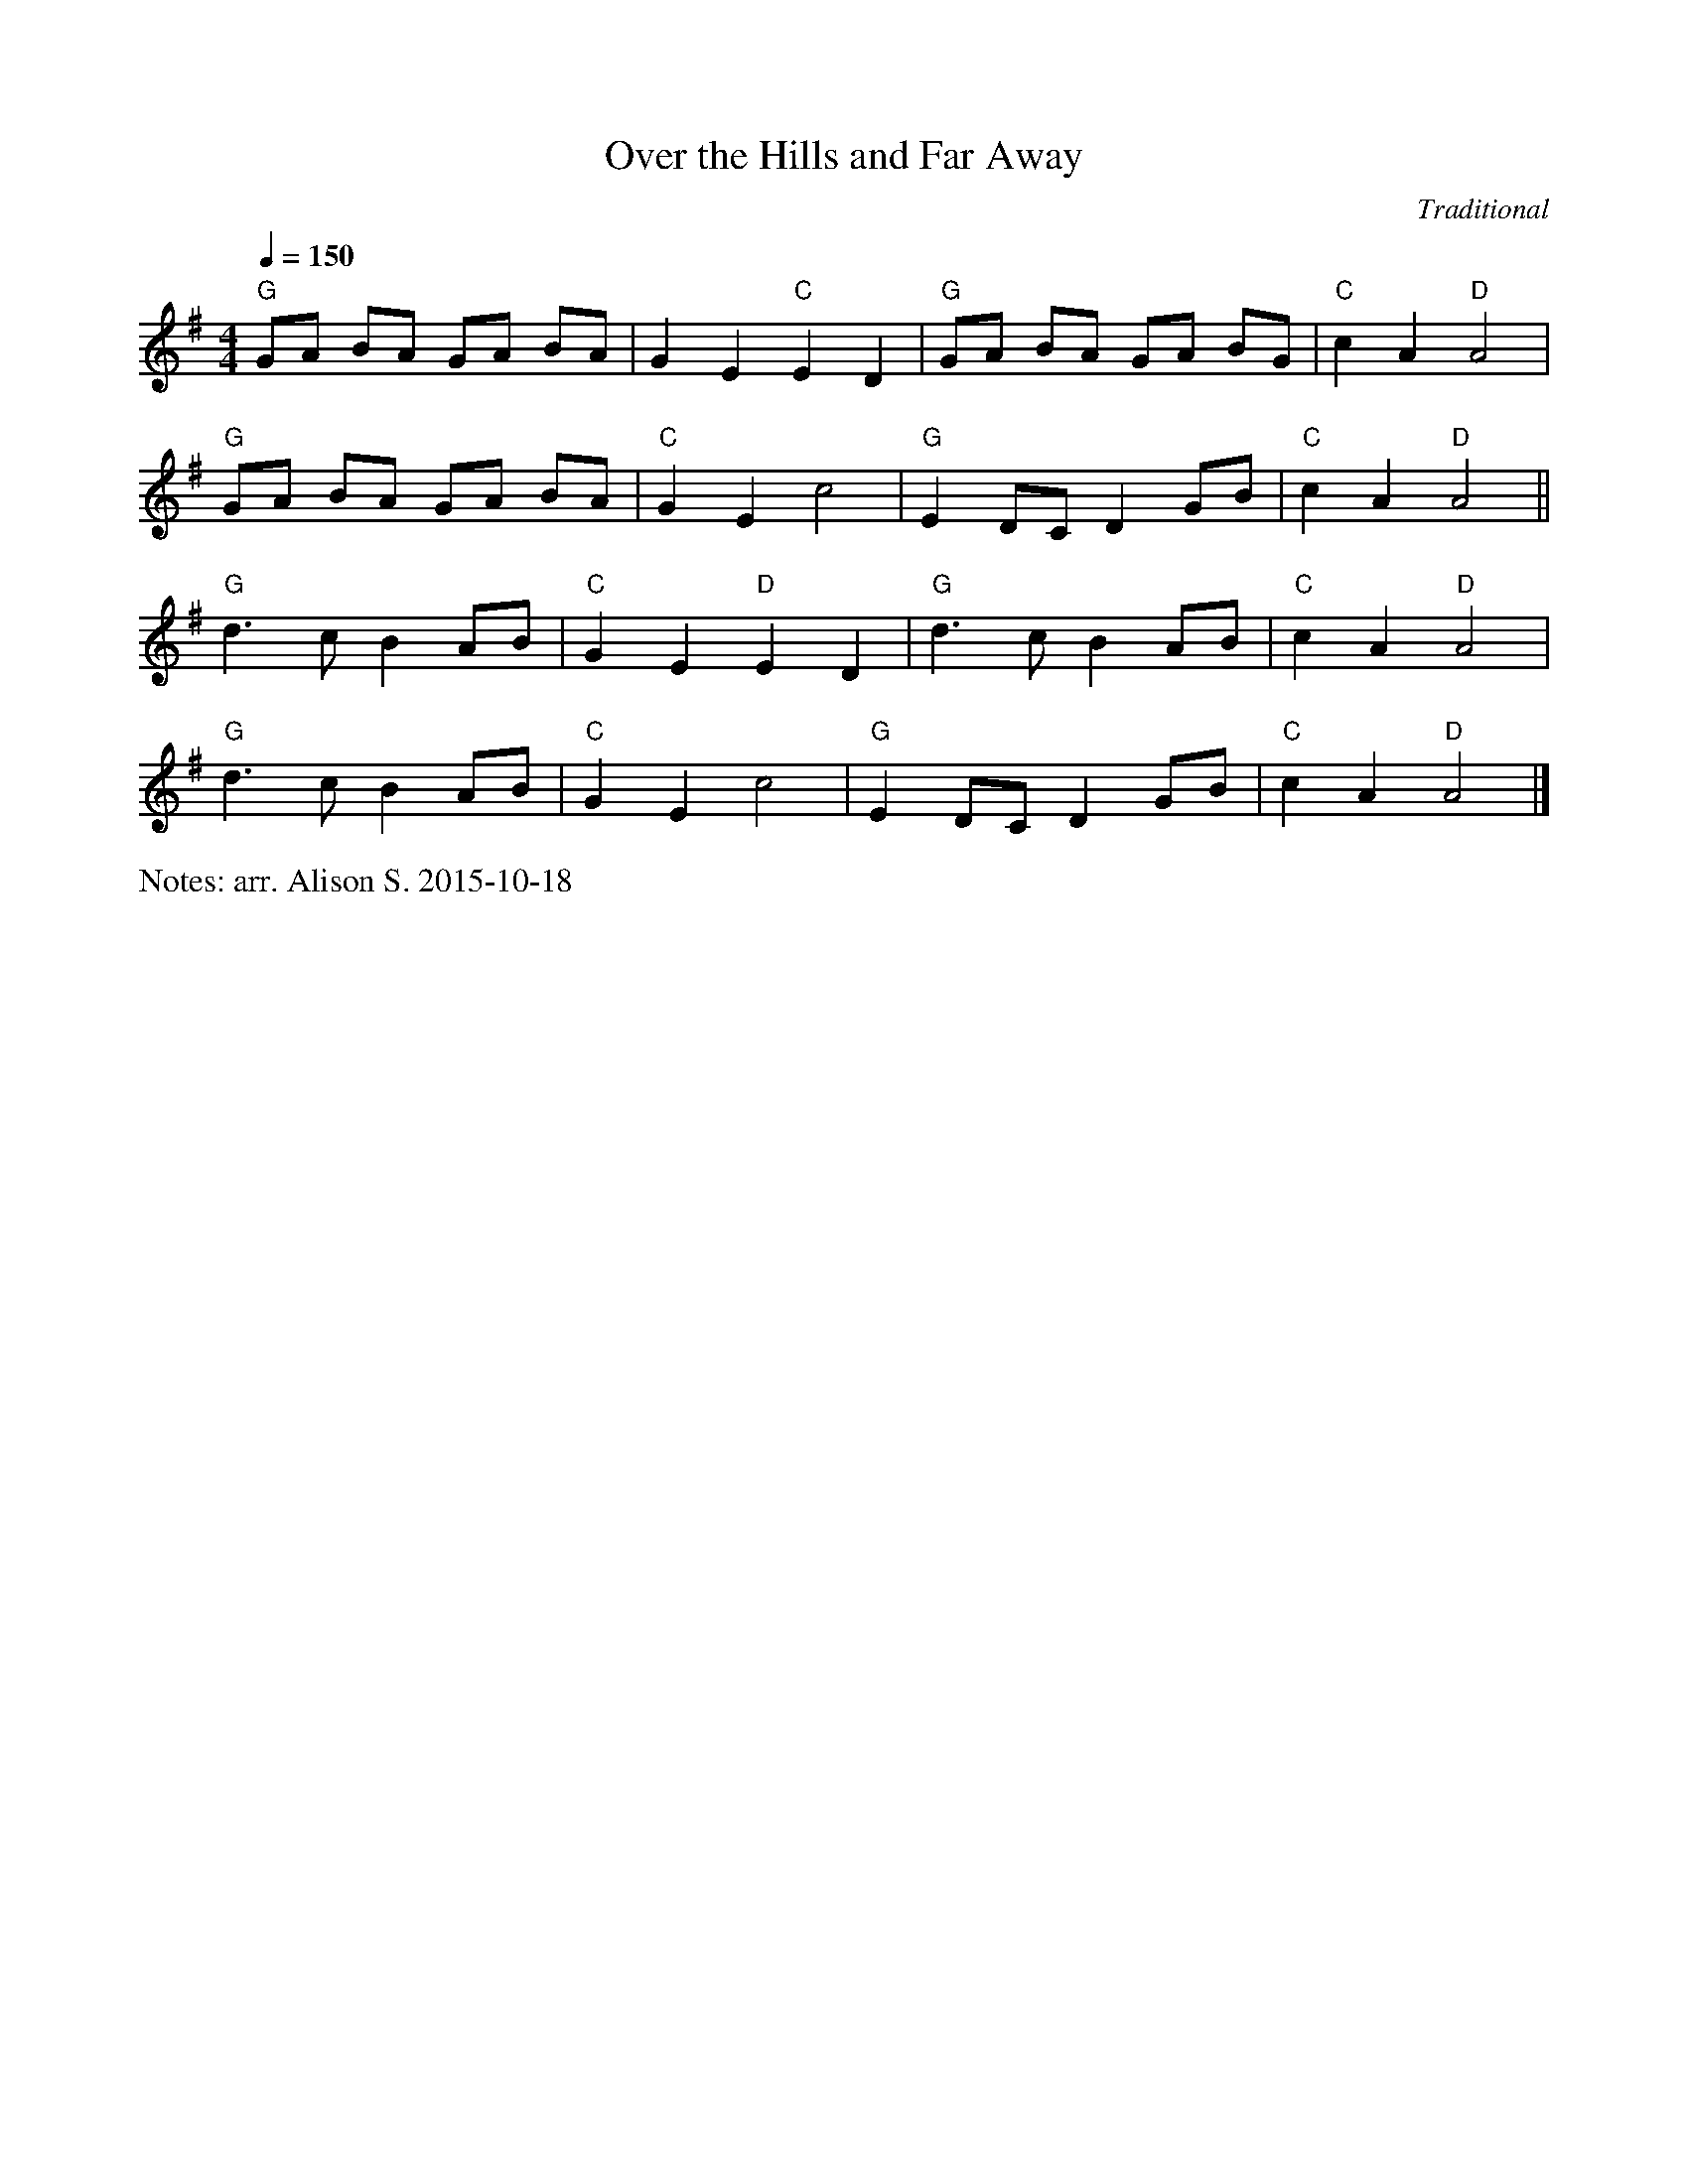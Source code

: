 X:1 
T:Over the Hills and Far Away
C:Traditional
Q:1/4=150
V:1
M:4/4
%%writefields N               % the N: field is printed out
N:arr. Alison S. 2015-10-18
L:1/8    
K:G
"G" GA BA GA BA | G2 E2 "C" E2 D2 | "G" GA BA GA BG | "C" c2 A2 "D" A4 |
"G" GA BA GA BA | "C" G2 E2 c4 | "G" E2 DC D2 GB | "C" c2 A2  "D" A4 ||
"G" d3 c B2 AB | "C" G2 E2  "D" E2 D2 | "G" d3 c B2 AB | "C" c2 A2 "D" A4 |
"G" d3 c B2 AB | "C" G2 E2 c4 | "G" E2 DC D2 GB | "C" c2 A2 "D" A4 |]
   
